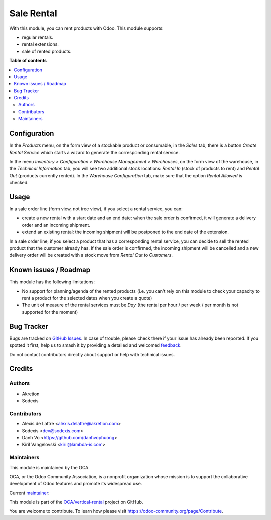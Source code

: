 ===========
Sale Rental
===========

.. 
   !!!!!!!!!!!!!!!!!!!!!!!!!!!!!!!!!!!!!!!!!!!!!!!!!!!!
   !! This file is generated by oca-gen-addon-readme !!
   !! changes will be overwritten.                   !!
   !!!!!!!!!!!!!!!!!!!!!!!!!!!!!!!!!!!!!!!!!!!!!!!!!!!!
   !! source digest: sha256:ba2abe11bd525be0990d3cbdf39dda8661bafb160f55e7c2474c2988d782055c
   !!!!!!!!!!!!!!!!!!!!!!!!!!!!!!!!!!!!!!!!!!!!!!!!!!!!

.. |badge1| image:: https://img.shields.io/badge/maturity-Beta-yellow.png
    :target: https://odoo-community.org/page/development-status
    :alt: Beta
.. |badge2| image:: https://img.shields.io/badge/licence-AGPL--3-blue.png
    :target: http://www.gnu.org/licenses/agpl-3.0-standalone.html
    :alt: License: AGPL-3
.. |badge3| image:: https://img.shields.io/badge/github-OCA%2Fvertical--rental-lightgray.png?logo=github
    :target: https://github.com/OCA/vertical-rental/tree/17.0/sale_rental
    :alt: OCA/vertical-rental
.. |badge4| image:: https://img.shields.io/badge/weblate-Translate%20me-F47D42.png
    :target: https://translation.odoo-community.org/projects/vertical-rental-17-0/vertical-rental-17-0-sale_rental
    :alt: Translate me on Weblate
.. |badge5| image:: https://img.shields.io/badge/runboat-Try%20me-875A7B.png
    :target: https://runboat.odoo-community.org/builds?repo=OCA/vertical-rental&target_branch=17.0
    :alt: Try me on Runboat

|badge1| |badge2| |badge3| |badge4| |badge5|

With this module, you can rent products with Odoo. This module supports:

- regular rentals.
- rental extensions.
- sale of rented products.

**Table of contents**

.. contents::
   :local:

Configuration
=============

In the *Products* menu, on the form view of a stockable product or
consumable, in the *Sales* tab, there is a button *Create Rental
Service* which starts a wizard to generate the corresponding rental
service.

In the menu *Inventory > Configuration > Warehouse Management >
Warehouses*, on the form view of the warehouse, in the *Technical
Information* tab, you will see two additional stock locations: *Rental
In* (stock of products to rent) and *Rental Out* (products currently
rented). In the *Warehouse Configuration* tab, make sure that the option
*Rental Allowed* is checked.

Usage
=====

In a sale order line (form view, not tree view), if you select a rental
service, you can:

- create a new rental with a start date and an end date: when the sale
  order is confirmed, it will generate a delivery order and an incoming
  shipment.
- extend an existing rental: the incoming shipment will be postponed to
  the end date of the extension.

In a sale order line, if you select a product that has a corresponding
rental service, you can decide to sell the rented product that the
customer already has. If the sale order is confirmed, the incoming
shipment will be cancelled and a new delivery order will be created with
a stock move from *Rental Out* to *Customers*.

Known issues / Roadmap
======================

This module has the following limitations:

- No support for planning/agenda of the rented products (i.e. you can't
  rely on this module to check your capacity to rent a product for the
  selected dates when you create a quote)
- The unit of measure of the rental services must be *Day* (the rental
  per hour / per week / per month is not supported for the moment)

Bug Tracker
===========

Bugs are tracked on `GitHub Issues <https://github.com/OCA/vertical-rental/issues>`_.
In case of trouble, please check there if your issue has already been reported.
If you spotted it first, help us to smash it by providing a detailed and welcomed
`feedback <https://github.com/OCA/vertical-rental/issues/new?body=module:%20sale_rental%0Aversion:%2017.0%0A%0A**Steps%20to%20reproduce**%0A-%20...%0A%0A**Current%20behavior**%0A%0A**Expected%20behavior**>`_.

Do not contact contributors directly about support or help with technical issues.

Credits
=======

Authors
-------

* Akretion
* Sodexis

Contributors
------------

- Alexis de Lattre <alexis.delattre@akretion.com>
- Sodexis <dev@sodexis.com>
- Danh Vo <https://github.com/danhvophuong>
- Kiril Vangelovski <kiril@lambda-is.com>

Maintainers
-----------

This module is maintained by the OCA.

.. image:: https://odoo-community.org/logo.png
   :alt: Odoo Community Association
   :target: https://odoo-community.org

OCA, or the Odoo Community Association, is a nonprofit organization whose
mission is to support the collaborative development of Odoo features and
promote its widespread use.

.. |maintainer-alexis-via| image:: https://github.com/alexis-via.png?size=40px
    :target: https://github.com/alexis-via
    :alt: alexis-via

Current `maintainer <https://odoo-community.org/page/maintainer-role>`__:

|maintainer-alexis-via| 

This module is part of the `OCA/vertical-rental <https://github.com/OCA/vertical-rental/tree/17.0/sale_rental>`_ project on GitHub.

You are welcome to contribute. To learn how please visit https://odoo-community.org/page/Contribute.
